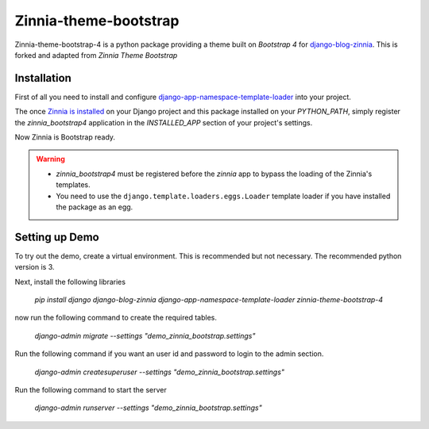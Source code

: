 ======================
Zinnia-theme-bootstrap
======================

Zinnia-theme-bootstrap-4 is a python package providing a theme built on
`Bootstrap 4` for `django-blog-zinnia`_.
This is forked and adapted from `Zinnia Theme Bootstrap` 

Installation
============

First of all you need to install and configure
`django-app-namespace-template-loader`_ into your project.

The once `Zinnia is installed`_ on your Django project and this package
installed on your `PYTHON_PATH`, simply register the `zinnia_bootstrap4`
application in the `INSTALLED_APP` section of your project's settings.

Now Zinnia is Bootstrap ready.

.. warning::
   * `zinnia_bootstrap4` must be registered before the `zinnia` app to bypass
     the loading of the Zinnia's templates.
   * You need to use the ``django.template.loaders.eggs.Loader`` template
     loader if you have installed the package as an egg.

Setting up Demo
===============

To try out the demo, create a virtual environment. This is recommended but not necessary. The recommended python version is 3.

Next, install the following libraries

    `pip install django django-blog-zinnia django-app-namespace-template-loader zinnia-theme-bootstrap-4`

now run the following command to create the required tables.
 
    `django-admin migrate --settings "demo_zinnia_bootstrap.settings"`

Run the following command if you want an user id and password to login to the admin section. 

   `django-admin createsuperuser --settings "demo_zinnia_bootstrap.settings"`

Run the following command to start the server

   `django-admin runserver --settings "demo_zinnia_bootstrap.settings"`


.. _`Bootstrap 3`: http://getbootstrap.com/
.. _`django-blog-zinnia`: http://www.django-blog-zinnia.com/
.. _`django-app-namespace-template-loader`: https://github.com/Fantomas42/django-app-namespace-template-loader
.. _`Zinnia is installed`: http://docs.django-blog-zinnia.com/en/latest/getting-started/install.html
.. _`Zinnia Theme Bootstrap`: https://github.com/django-blog-zinnia/zinnia-theme-bootstrap

